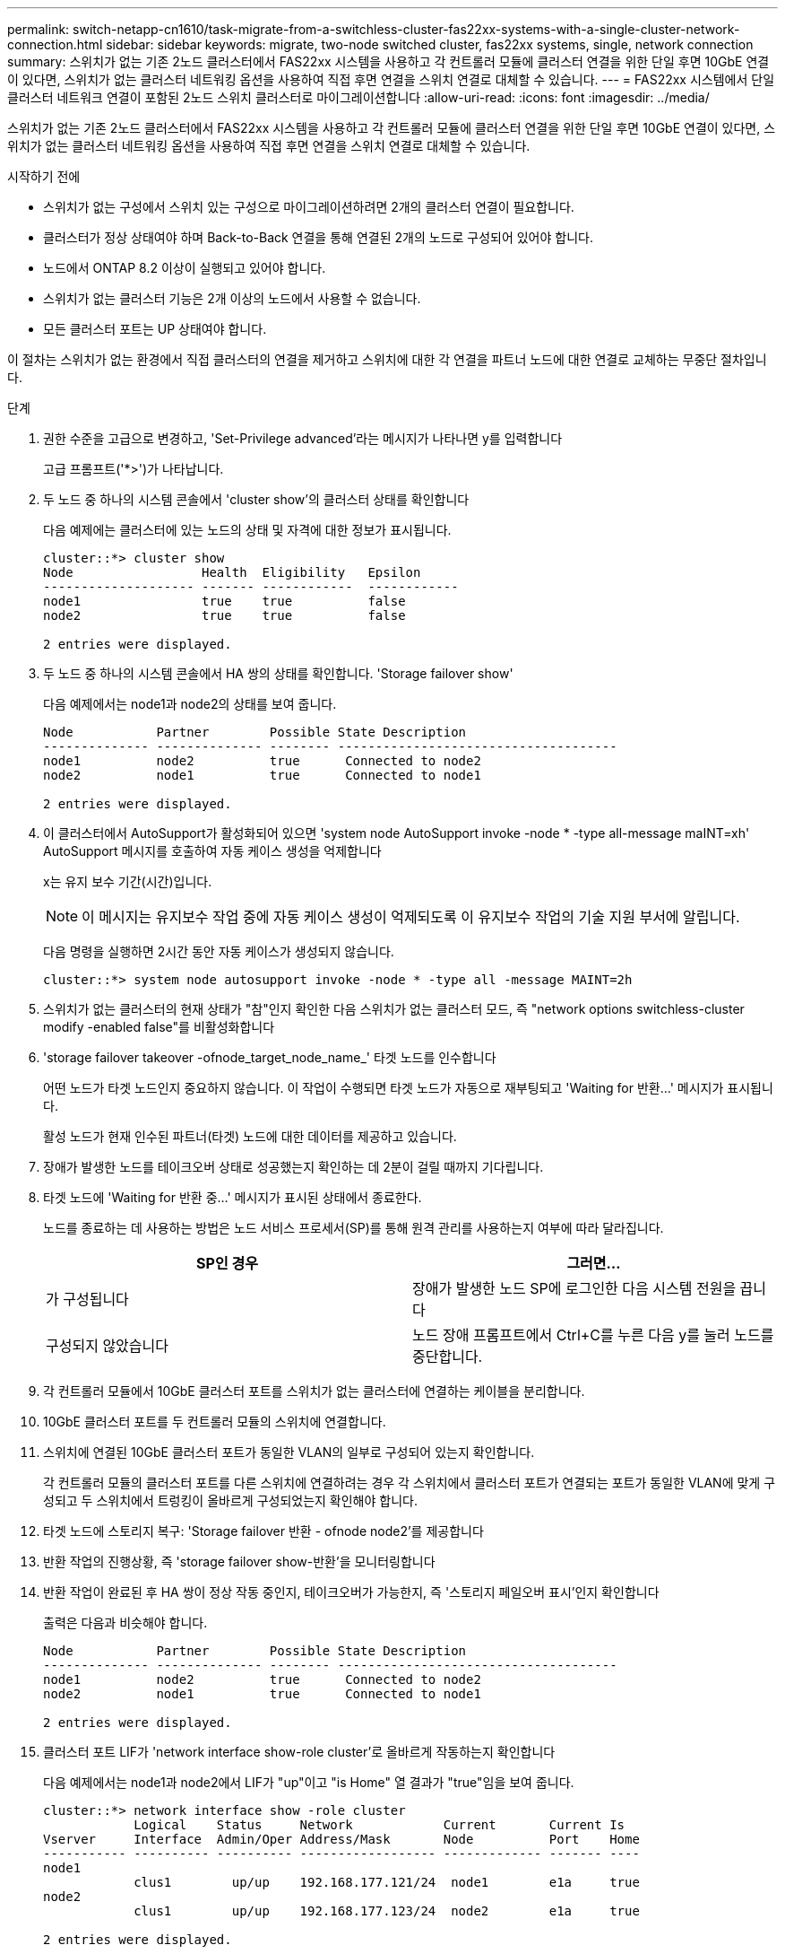 ---
permalink: switch-netapp-cn1610/task-migrate-from-a-switchless-cluster-fas22xx-systems-with-a-single-cluster-network-connection.html 
sidebar: sidebar 
keywords: migrate, two-node switched cluster, fas22xx systems, single, network connection 
summary: 스위치가 없는 기존 2노드 클러스터에서 FAS22xx 시스템을 사용하고 각 컨트롤러 모듈에 클러스터 연결을 위한 단일 후면 10GbE 연결이 있다면, 스위치가 없는 클러스터 네트워킹 옵션을 사용하여 직접 후면 연결을 스위치 연결로 대체할 수 있습니다. 
---
= FAS22xx 시스템에서 단일 클러스터 네트워크 연결이 포함된 2노드 스위치 클러스터로 마이그레이션합니다
:allow-uri-read: 
:icons: font
:imagesdir: ../media/


[role="lead"]
스위치가 없는 기존 2노드 클러스터에서 FAS22xx 시스템을 사용하고 각 컨트롤러 모듈에 클러스터 연결을 위한 단일 후면 10GbE 연결이 있다면, 스위치가 없는 클러스터 네트워킹 옵션을 사용하여 직접 후면 연결을 스위치 연결로 대체할 수 있습니다.

.시작하기 전에
* 스위치가 없는 구성에서 스위치 있는 구성으로 마이그레이션하려면 2개의 클러스터 연결이 필요합니다.
* 클러스터가 정상 상태여야 하며 Back-to-Back 연결을 통해 연결된 2개의 노드로 구성되어 있어야 합니다.
* 노드에서 ONTAP 8.2 이상이 실행되고 있어야 합니다.
* 스위치가 없는 클러스터 기능은 2개 이상의 노드에서 사용할 수 없습니다.
* 모든 클러스터 포트는 UP 상태여야 합니다.


이 절차는 스위치가 없는 환경에서 직접 클러스터의 연결을 제거하고 스위치에 대한 각 연결을 파트너 노드에 대한 연결로 교체하는 무중단 절차입니다.

.단계
. 권한 수준을 고급으로 변경하고, 'Set-Privilege advanced'라는 메시지가 나타나면 y를 입력합니다
+
고급 프롬프트('*>')가 나타납니다.

. 두 노드 중 하나의 시스템 콘솔에서 'cluster show'의 클러스터 상태를 확인합니다
+
다음 예제에는 클러스터에 있는 노드의 상태 및 자격에 대한 정보가 표시됩니다.

+
[listing]
----

cluster::*> cluster show
Node                 Health  Eligibility   Epsilon
-------------------- ------- ------------  ------------
node1                true    true          false
node2                true    true          false

2 entries were displayed.
----
. 두 노드 중 하나의 시스템 콘솔에서 HA 쌍의 상태를 확인합니다. 'Storage failover show'
+
다음 예제에서는 node1과 node2의 상태를 보여 줍니다.

+
[listing]
----

Node           Partner        Possible State Description
-------------- -------------- -------- -------------------------------------
node1          node2          true      Connected to node2
node2          node1          true      Connected to node1

2 entries were displayed.
----
. 이 클러스터에서 AutoSupport가 활성화되어 있으면 'system node AutoSupport invoke -node * -type all-message maINT=xh' AutoSupport 메시지를 호출하여 자동 케이스 생성을 억제합니다
+
x는 유지 보수 기간(시간)입니다.

+

NOTE: 이 메시지는 유지보수 작업 중에 자동 케이스 생성이 억제되도록 이 유지보수 작업의 기술 지원 부서에 알립니다.

+
다음 명령을 실행하면 2시간 동안 자동 케이스가 생성되지 않습니다.

+
[listing]
----
cluster::*> system node autosupport invoke -node * -type all -message MAINT=2h
----
. 스위치가 없는 클러스터의 현재 상태가 "참"인지 확인한 다음 스위치가 없는 클러스터 모드, 즉 "network options switchless-cluster modify -enabled false"를 비활성화합니다
. 'storage failover takeover -ofnode_target_node_name_' 타겟 노드를 인수합니다
+
어떤 노드가 타겟 노드인지 중요하지 않습니다. 이 작업이 수행되면 타겟 노드가 자동으로 재부팅되고 'Waiting for 반환...' 메시지가 표시됩니다.

+
활성 노드가 현재 인수된 파트너(타겟) 노드에 대한 데이터를 제공하고 있습니다.

. 장애가 발생한 노드를 테이크오버 상태로 성공했는지 확인하는 데 2분이 걸릴 때까지 기다립니다.
. 타겟 노드에 'Waiting for 반환 중...' 메시지가 표시된 상태에서 종료한다.
+
노드를 종료하는 데 사용하는 방법은 노드 서비스 프로세서(SP)를 통해 원격 관리를 사용하는지 여부에 따라 달라집니다.

+
|===
| SP인 경우 | 그러면... 


 a| 
가 구성됩니다
 a| 
장애가 발생한 노드 SP에 로그인한 다음 시스템 전원을 끕니다



 a| 
구성되지 않았습니다
 a| 
노드 장애 프롬프트에서 Ctrl+C를 누른 다음 y를 눌러 노드를 중단합니다.

|===
. 각 컨트롤러 모듈에서 10GbE 클러스터 포트를 스위치가 없는 클러스터에 연결하는 케이블을 분리합니다.
. 10GbE 클러스터 포트를 두 컨트롤러 모듈의 스위치에 연결합니다.
. 스위치에 연결된 10GbE 클러스터 포트가 동일한 VLAN의 일부로 구성되어 있는지 확인합니다.
+
각 컨트롤러 모듈의 클러스터 포트를 다른 스위치에 연결하려는 경우 각 스위치에서 클러스터 포트가 연결되는 포트가 동일한 VLAN에 맞게 구성되고 두 스위치에서 트렁킹이 올바르게 구성되었는지 확인해야 합니다.

. 타겟 노드에 스토리지 복구: 'Storage failover 반환 - ofnode node2'를 제공합니다
. 반환 작업의 진행상황, 즉 'storage failover show-반환'을 모니터링합니다
. 반환 작업이 완료된 후 HA 쌍이 정상 작동 중인지, 테이크오버가 가능한지, 즉 '스토리지 페일오버 표시'인지 확인합니다
+
출력은 다음과 비슷해야 합니다.

+
[listing]
----

Node           Partner        Possible State Description
-------------- -------------- -------- -------------------------------------
node1          node2          true      Connected to node2
node2          node1          true      Connected to node1

2 entries were displayed.
----
. 클러스터 포트 LIF가 'network interface show-role cluster'로 올바르게 작동하는지 확인합니다
+
다음 예제에서는 node1과 node2에서 LIF가 "up"이고 "is Home" 열 결과가 "true"임을 보여 줍니다.

+
[listing]
----

cluster::*> network interface show -role cluster
            Logical    Status     Network            Current       Current Is
Vserver     Interface  Admin/Oper Address/Mask       Node          Port    Home
----------- ---------- ---------- ------------------ ------------- ------- ----
node1
            clus1        up/up    192.168.177.121/24  node1        e1a     true
node2
            clus1        up/up    192.168.177.123/24  node2        e1a     true

2 entries were displayed.
----
. 두 노드 중 하나의 시스템 콘솔에서 'cluster show'의 클러스터 상태를 확인합니다
+
다음 예제에는 클러스터에 있는 노드의 상태 및 자격에 대한 정보가 표시됩니다.

+
[listing]
----

cluster::*> cluster show
Node                 Health  Eligibility   Epsilon
-------------------- ------- ------------  ------------
node1                true    true          false
node2                true    true          false

2 entries were displayed.
----
. 클러스터 포트를 ping하여 클러스터 접속 상태를 확인합니다. 'cluster ping-cluster local'
+
명령 출력에는 모든 클러스터 포트 간의 접속이 표시되어야 합니다.

. 자동 케이스 생성을 억제한 경우 AutoSupport 메시지를 호출하여 다시 활성화합니다.
+
'System node AutoSupport invoke-node * -type all-message maINT=end'

+
[listing]
----
cluster::*> system node autosupport invoke -node * -type all -message MAINT=END
----
. 권한 수준을 다시 admin:'Set-Privilege admin'으로 변경합니다


* 관련 정보 *

https://kb.netapp.com/Advice_and_Troubleshooting/Data_Storage_Software/ONTAP_OS/How_to_suppress_automatic_case_creation_during_scheduled_maintenance_windows["NetApp KB 문서 101010449: 예약된 유지 관리 창에서 자동 케이스 생성을 억제하는 방법"^]
